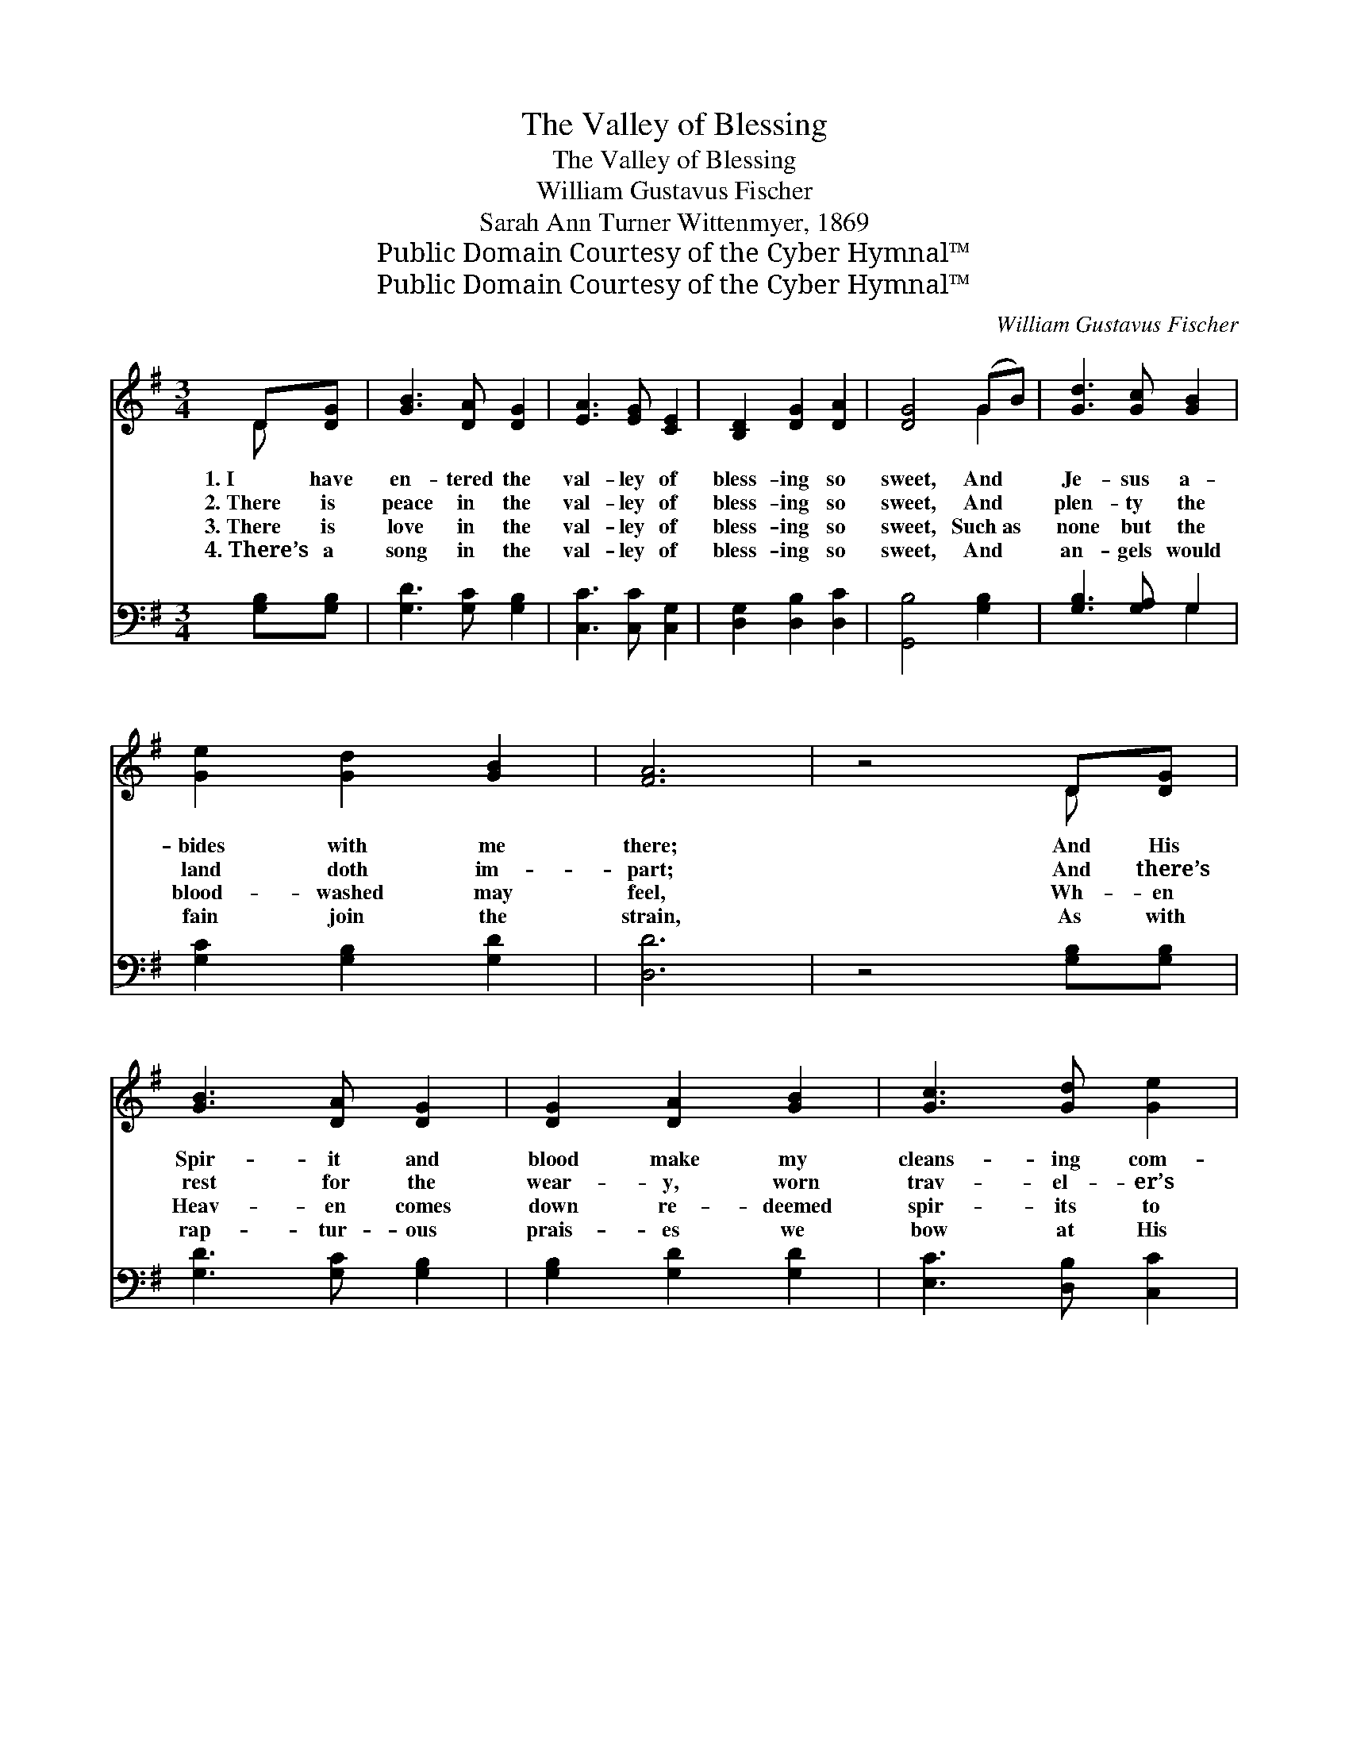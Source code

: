 X:1
T:The Valley of Blessing
T:The Valley of Blessing
T:William Gustavus Fischer
T:Sarah Ann Turner Wittenmyer, 1869
T:Public Domain Courtesy of the Cyber Hymnal™
T:Public Domain Courtesy of the Cyber Hymnal™
C:William Gustavus Fischer
Z:Public Domain
Z:Courtesy of the Cyber Hymnal™
%%score ( 1 2 ) ( 3 4 )
L:1/8
M:3/4
K:G
V:1 treble 
V:2 treble 
V:3 bass 
V:4 bass 
V:1
 D[DG] | [GB]3 [DA] [DG]2 | [EA]3 [EG] [CE]2 | [B,D]2 [DG]2 [DA]2 | [DG]4 (GB) | [Gd]3 [Gc] [GB]2 | %6
w: 1.~I have|en- tered the|val- ley of|bless- ing so|sweet, And *|Je- sus a-|
w: 2.~There is|peace in the|val- ley of|bless- ing so|sweet, And *|plen- ty the|
w: 3.~There is|love in the|val- ley of|bless- ing so|sweet, Such~as *|none but the|
w: 4.~There’s a|song in the|val- ley of|bless- ing so|sweet, And *|an- gels would|
 [Ge]2 [Gd]2 [GB]2 | [FA]6 | z4 D[DG] | [GB]3 [DA] [DG]2 | [DG]2 [DA]2 [GB]2 | [Gc]3 [Gd] [Ge]2 | %12
w: bides with me|there;|And His|Spir- it and|blood make my|cleans- ing com-|
w: land doth im-|part;|And there’s|rest for the|wear- y, worn|trav- el- er’s|
w: blood- washed may|feel,|Wh- en|Heav- en comes|down re- deemed|spir- its to|
w: fain join the|strain,|As with|rap- tur- ous|prais- es we|bow at His|
 [Gd]4 ([GB][DG]) | [CE]2 [EG]2 [CE]2 | [B,D]2 [DG]2 [DA]2 | [DG]6 ||"^Refrain" z4 G2 | %17
w: plete, And~His *|per- fect love|cast- eth out|fear.||
w: feet, And *|joy for the|sor- row- ing|heart.||
w: greet, And *|Christ sets His|cov- e- nant|seal.||
w: feet, Crying, *|“Wor- thy the|Lamb that was|slain!”||
 [FA]3 [FA] [FA]2 | [FA]2 [Fd]2 [Fc]2 | [GB] [DG]3 [EG]2 | [DG]2 z2 G2 | [Gc]3 [Gd] [Ge]2 | %22
w: |||||
w: |||||
w: |||||
w: |||||
 [Gd]3 [GB] G2 | [FA]6 | z4 D[DG] | [GB]3 [GB] [GB]2 | [GB]2 [DA]2 [DG]2 | [EG]2 [CE]4 | z4 [CE]2 | %29
w: |||||||
w: |||||||
w: |||||||
w: |||||||
 [B,D]3 [DG] [DG]2 | [DF]3 [DG] [DA]2 | [DG]4 |] %32
w: |||
w: |||
w: |||
w: |||
V:2
 D x | x6 | x6 | x6 | x4 G2 | x6 | x6 | x6 | x4 D x | x6 | x6 | x6 | x6 | x6 | x6 | x6 || x4 G2 | %17
 x6 | x6 | x6 | x4 G2 | x6 | x4 G2 | x6 | x4 D x | x6 | x6 | x6 | x6 | x6 | x6 | x4 |] %32
V:3
 [G,B,][G,B,] | [G,D]3 [G,C] [G,B,]2 | [C,C]3 [C,C] [C,G,]2 | [D,G,]2 [D,B,]2 [D,C]2 | %4
w: ~ ~|~ ~ ~|~ ~ ~|~ ~ ~|
 [G,,B,]4 [G,B,]2 | [G,B,]3 [G,A,] G,2 | [G,C]2 [G,B,]2 [G,D]2 | [D,D]6 | z4 [G,B,][G,B,] | %9
w: ~ ~|~ ~ ~|~ ~ ~|~|~ ~|
 [G,D]3 [G,C] [G,B,]2 | [G,B,]2 [G,D]2 [G,D]2 | [E,C]3 [D,B,] [C,C]2 | [G,B,]4 ([G,D][B,,B,]) | %13
w: ~ ~ ~|~ ~ ~|~ ~ ~|~ ~ *|
 [C,G,]2 [C,C]2 [C,G,]2 | [D,G,]2 [D,B,]2 [D,C]2 | [G,,B,]6 || z4 [G,B,]2 | [D,D]3 [D,D] [D,D]2 | %18
w: ~ ~ ~|~ ~ ~|~|Oh,|come to this|
 [D,D]2 [D,A,]2 [D,D]2 | [G,D] [G,B,]3 [C,C]2 | [G,B,]2 z2 [G,B,]2 | [E,C]3 [D,B,] [C,C]2 | %22
w: val- ley of|bless- ing so|sweet, Where|Je- sus will|
 [G,B,]3 [G,D] [G,B,]2 | [D,D]6 | z4 [G,B,][G,B,] | [G,D]3 [G,D] [G,D]2 | [G,D]2 [G,C]2 [G,B,]2 | %27
w: full- ness be-|stow;|And be-|lieve, and re-|ceive, and con-|
 [C,C]2 [C,G,]4 | z4 [C,G,]2 | [D,G,]3 [D,B,] [D,B,]2 | [D,A,]3 [D,B,] [D,C]2 | [G,,B,]4 |] %32
w: fess Him,|That|all His sal-|va- tion may|know.|
V:4
 x2 | x6 | x6 | x6 | x6 | x4 G,2 | x6 | x6 | x6 | x6 | x6 | x6 | x6 | x6 | x6 | x6 || x6 | x6 | %18
 x6 | x6 | x6 | x6 | x6 | x6 | x6 | x6 | x6 | x6 | x6 | x6 | x6 | x4 |] %32

